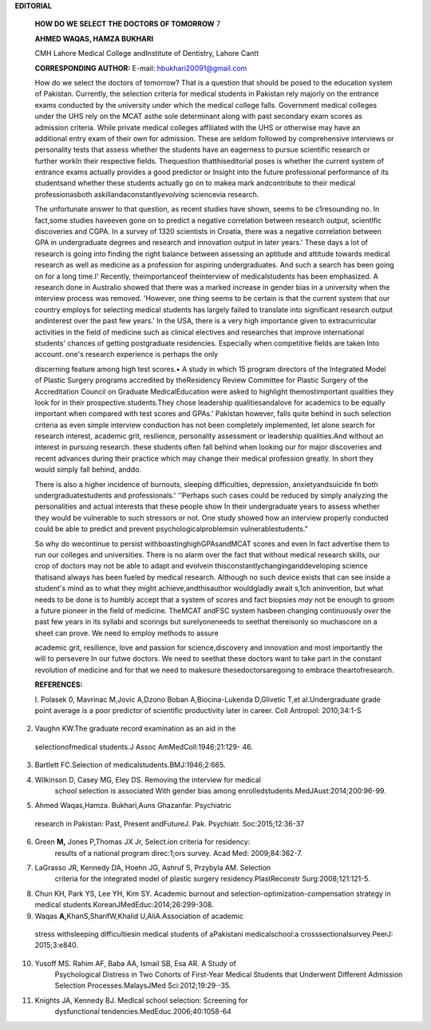 **EDITORIAL**

   **HOW DO WE SELECT THE DOCTORS OF TOMORROW** 7

   **AHMED WAQAS, HAMZA BUKHARI**

   CMH Lahore Medical College andInstitute of Dentistry, Lahore Cantt

   **CORRESPONDING AUTHOR:** E-mail: hbukhari20091@gmail.com

   |image1|\ How do we select the doctors of tomorrow? That is a
   question that should be posed to the education system of Pakistan.
   Currently, the selection criteria for medical students in Pakistan
   rely majorly on the entrance exams conducted by the university under
   which the medical college falls. Government medical colleges under
   the UHS rely on the MCAT asthe sole determinant along with past
   secondary exam scores as admission criteria. While private medical
   colleges affiliated with the UHS or otherwise may have an additional
   entry exam of their own for admission. These are seldom followed by
   comprehensive interviews or personality tests that assess whether the
   students have an eagerness to pursue scientific research or further
   workIn their respective fields. Thequestion thatthiseditorial poses
   is whether the current system of entrance exams actually provides a
   good predictor or Insight into the future professional performance of
   its studentsand whether these students actually go on to makea mark
   andcontribute to their medical professionasboth
   askillandaconstantly\ *evolving* sciencevia research.

   The unfortunate answer to that question, as recent studies have
   shown, seems to be c1resounding no. In fact,some studies haveeven
   gone on to predict a negative correlation between research output,
   scientlfic discoveries and CGPA. In a survey of 1320 scientists in
   Croatia, there was a negative correlation between GPA in
   undergraduate degrees and research and innovation output in later
   years.' These days a lot of research is going into finding the right
   balance between assessing an aptitude and attitude towards medical
   research as well as medicine as a profession for aspiring
   undergraduates. And such a search has been going on for a long
   time.I' Recently, theimportanceof theinterview of medicalstudents has
   been emphasized. A research done in Australio showed that there was a
   marked increase in gender bias in a university when the interview
   process was removed. 'However, one thing seems to be certain is that
   the current system that our country employs for selecting medical
   students has largely failed to translate into significant research
   output andinterest over the past few years.' In the USA, there is a
   very high importance given to extracurricular activities in the field
   of medicine such as clinical electives and researches that improve
   international students' chances of getting postgraduate residencies.
   Especially when competitive fields are taken Into account. one's
   research experience is perhaps the only

   discerning feature among high test scores.• A study in which 15
   program directors of the Integrated Model of Plastic Surgery programs
   accredited by theResidency Review Committee for Plastic Surgery of
   the Accreditation Council on Graduate MedicalEducation were asked to
   highlight themostimportant qualities they look for in their
   prospective.students.They chose leadership qualitiesandalove for
   academics to be equally important when compared with test scores and
   GPAs.' Pakistan however, falls quite behind in such selection
   criteria as even simple interview conduction has not been completely
   implemented, let alone search for research interest, academic grit,
   resilience, personality assessment or leadership qualities.And
   without an interest in pursuing research. these students often fall
   behind when looking our for major discoveries and recent advances
   during their practice which may change their medical profession
   greatly. In short they would simply fall behind, anddo.

   There is also a higher incidence of burnouts, sleeping difficulties,
   depression, anxietyandsuicide fn both undergraduatestudents and
   professionals.' ''Perhaps such cases could be reduced by simply
   analyzing the personalities and actual interests that these people
   show In their undergraduate years to assess whether they would be
   vulnerable to such stressors or not. One study showed how an
   interview properly conducted could be able to predict and prevent
   psychologicalproblemsin vulnerablestudents."

   So why do wecontinue to persist withboastinghighGPAsandMCAT scores
   and even In fact advertise them to run our colleges and universities.
   There is no alarm over the fact that without medical research skills,
   our crop of doctors may not be able to adapt and evolvein
   thisconstantlychanginganddeveloping science thatisand always has been
   fueled by medical research. Although no such device exists that can
   see inside a student's mind as to what they might
   achieve,andthisauthor wouldgladly await s,1ch aninvention, but what
   needs to be done is to humbly accept that a system of scores and fact
   biopsies *may* not be enough to groom a future pioneer in the field
   of medicine. TheMCAT andFSC system hasbeen changing continuously
   *over* the past few years in its syllabi and scorings but
   surelyoneneeds to seethat thereisonly so muchascore on a sheet can
   prove. We need to employ methods to assure

   .. image:: media/image3.jpeg
      :width: 1.4975in
      :height: 0.20781in

   academic grit, resilience, love and passion for science,discovery and
   innovation and most importantly the will to persevere In our futwe
   doctors. We need to seethat these doctors want to take part in the
   constant revolution of medicine and for that we need to makesure
   thesedoctorsaregoing to embrace theartofresearch.

   **REFERENCES:**

   I. Polasek 0, Mavrinac M,Jovic A,Dzono Boban A,Biocina-Lukenda
   D,Glivetic T,et al.Undergraduate grade point average is a poor
   predictor of scientific productivity later in career. Coll Antropol:
   2010;34:1-S

2. Vaughn KW.The graduate record examination as an aid in the

..

   selectionofmedical students.J Assoc AmMedColl:1946;21:129- 46.

3. Bartlett FC.Selection of medicalstudents.BMJ:1946;2:665.

4. Wilkinson D, Casey MG, Eley DS. Removing the interview for medical
      school selection is associated With gender bias among
      enrolledstudents.MedJAust:2014;200:96-99.

5. Ahmed Waqas,Hamza. Bukhari,Auns Ghazanfar. Psychiatric

..

   research in Pakistan: Past, Present andFutureJ. Pak. Psychiatr.
   Soc:2015;12:36-37

6. Green **M,** Jones P,Thomas JX Jr, Select.ion criteria for residency:
      results of a national program direc:1;ors survey. Acad Med:
      2009;84:362-7.

7. LaGrasso JR, Kennedy DA, Hoehn JG, Ashruf S, Przybyla AM. Selection
      criteria for the integrated model of plastic surgery
      residency.PlastReconstr Surg:2008;121:121-5.

8. Chun KH, Park YS, Lee YH, Kim SY. Academic burnout and
   selection-optimization-compensation strategy in medical
   students.KoreanJMedEduc:2014;26:299-308.

9. Waqas **A,**\ KhanS,SharifW,Khalid U,AliA.Association of academic

..

   stress withsleeping difficultiesin medical students of aPakistani
   medicalschool:a crosssectionalsurvey.PeerJ: 2015;3:e840.

10. Yusoff MS. Rahim AF, Baba AA, Ismail SB, Esa AR. A Study of
       Psychological Distress in Two Cohorts of First-Year Medical
       Students that Underwent Different Admission Selection
       Processes.MalaysJMed Sci:2012;19:29·-35.

11. Knights JA, Kennedy BJ. Medlcal school selection: Screening for
       dysfunctional tendencies.MedEduc.2006;40:1058-64

.. |image1| image:: media/image1.jpeg

